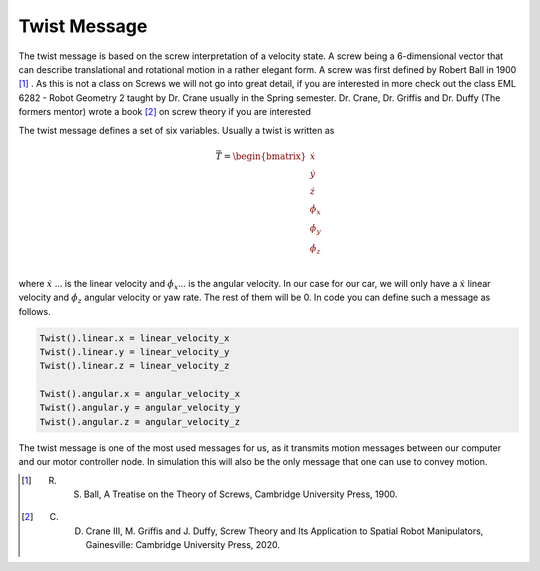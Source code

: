 Twist Message
==============

The twist message is based on the screw interpretation of a velocity state. A screw being a 6-dimensional vector that can describe translational and rotational motion in a rather elegant form.
A screw was first defined by Robert Ball in 1900 [1]_ . As this is not a class on Screws we will not go into great detail, if you are interested in more check out the class
EML 6282 - Robot Geometry 2 taught by Dr. Crane usually in the Spring semester. Dr. Crane, Dr. Griffis and Dr. Duffy (The formers mentor) wrote a book [2]_ on screw theory if you are interested

The twist message defines a set of six variables. Usually a twist is written as 

.. math::

    \vec{T} =   \begin{bmatrix}
                \dot{x}\\
                \dot{y}\\
                \dot{z}\\
                \dot{\phi_x}\\
                \dot{\phi_y}\\
                \dot{\phi_z}\\
                \end{bmatrix}

where :math:`\dot{x}` ... is the linear velocity and :math:`\dot{\phi_x}`... is the angular velocity. In our case for our car, we will only have a :math:`\dot{x}` linear velocity and 
:math:`\dot{\phi_z}` angular velocity or yaw rate. The rest of them will be 0. In code you can define such a message as follows.

.. code-block:: python

    Twist().linear.x = linear_velocity_x
    Twist().linear.y = linear_velocity_y
    Twist().linear.z = linear_velocity_z

    Twist().angular.x = angular_velocity_x
    Twist().angular.y = angular_velocity_y
    Twist().angular.z = angular_velocity_z

The twist message is one of the most used messages for us, as it transmits motion messages between our computer and our motor controller node. In simulation this will also be the only message that one can use to convey motion.

.. [1] R. S. Ball, A Treatise on the Theory of Screws, Cambridge University Press, 1900.

.. [2] C. D. Crane III, M. Griffis and J. Duffy, Screw Theory and Its Application to Spatial Robot Manipulators, Gainesville: Cambridge University Press, 2020. 
